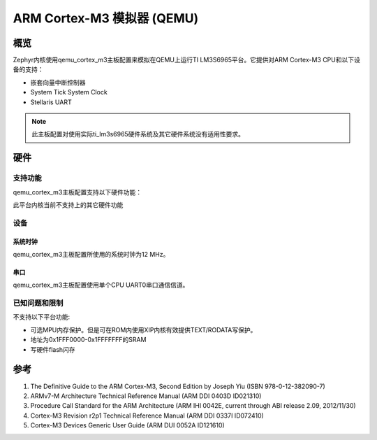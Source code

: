 .. _qemu_cortex_m3:

ARM Cortex-M3 模拟器 (QEMU)
##############################

概览
********

Zephyr内核使用qemu_cortex_m3主板配置来模拟在QEMU上运行TI LM3S6965平台。它提供对ARM Cortex-M3 CPU和以下设备的支持：

* 嵌套向量中断控制器
* System Tick System Clock
* Stellaris UART

.. note::
   此主板配置对使用实际ti_lm3s6965硬件系统及其它硬件系统没有适用性要求。

硬件
********
支持功能
==================

qemu_cortex_m3主板配置支持以下硬件功能：

+--------------+------------+----------------------+
| 接口         | 控制器      | 驱动/元件     |
+==============+============+======================+
| NVIC         | on-chip    | 嵌套向量中断控制器     |
+--------------+------------+----------------------+
| Stellaris    | on-chip    | 串口                 |
| UART         |            |                      |
+--------------+------------+----------------------+
| SYSTICK      | on-chip    | 系统时钟              |
+--------------+------------+----------------------+

此平台内核当前不支持上的其它硬件功能

设备
========
系统时钟
------------

qemu_cortex_m3主板配置所使用的系统时钟为12 MHz。

串口
-----------

qemu_cortex_m3主板配置使用单个CPU UART0串口通信信道。

已知问题和限制
==============================

不支持以下平台功能:

* 可选MPU内存保护。但是可在ROM内使用XIP内核有效提供TEXT/RODATA写保护。
* 地址为0x1FFF0000-0x1FFFFFFF的SRAM
* 写硬件flash闪存

参考
**********

1. The Definitive Guide to the ARM Cortex-M3, Second Edition by Joseph Yiu (ISBN
   978-0-12-382090-7)
2. ARMv7-M Architecture Technical Reference Manual (ARM DDI 0403D ID021310)
3. Procedure Call Standard for the ARM Architecture (ARM IHI 0042E, current
   through ABI release 2.09, 2012/11/30)
4. Cortex-M3 Revision r2p1 Technical Reference Manual (ARM DDI 0337I ID072410)
5. Cortex-M3 Devices Generic User Guide (ARM DUI 0052A ID121610)
